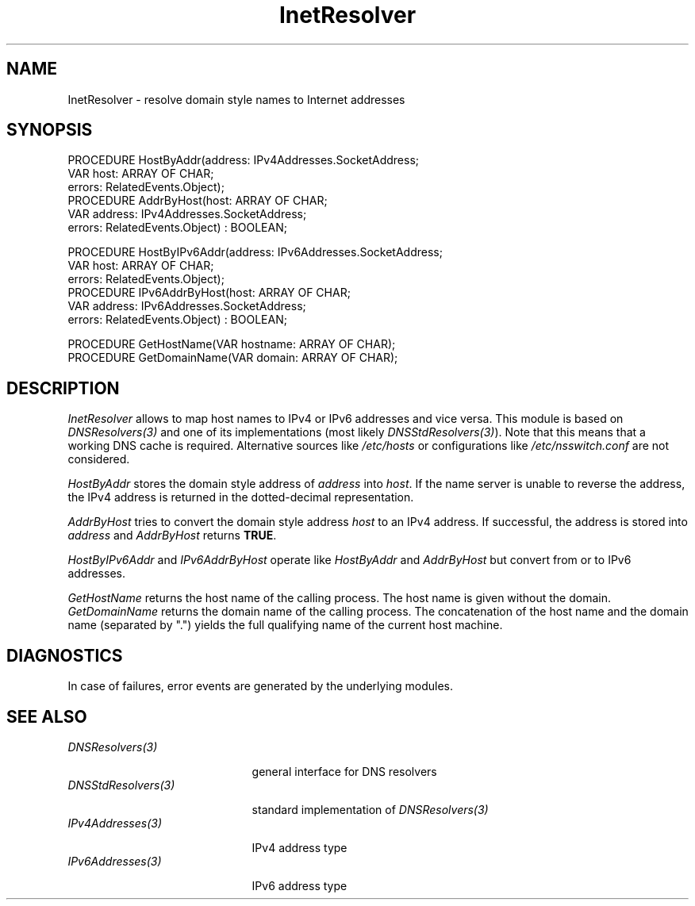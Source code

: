 .\" ---------------------------------------------------------------------------
.\" Ulm's Oberon System Documentation
.\" Copyright (C) 1989-2006 by University of Ulm, SAI, D-89069 Ulm, Germany
.\" ---------------------------------------------------------------------------
.\"    Permission is granted to make and distribute verbatim copies of this
.\" manual provided the copyright notice and this permission notice are
.\" preserved on all copies.
.\" 
.\"    Permission is granted to copy and distribute modified versions of
.\" this manual under the conditions for verbatim copying, provided also
.\" that the sections entitled "GNU General Public License" and "Protect
.\" Your Freedom--Fight `Look And Feel'" are included exactly as in the
.\" original, and provided that the entire resulting derived work is
.\" distributed under the terms of a permission notice identical to this
.\" one.
.\" 
.\"    Permission is granted to copy and distribute translations of this
.\" manual into another language, under the above conditions for modified
.\" versions, except that the sections entitled "GNU General Public
.\" License" and "Protect Your Freedom--Fight `Look And Feel'", and this
.\" permission notice, may be included in translations approved by the Free
.\" Software Foundation instead of in the original English.
.\" ---------------------------------------------------------------------------
.de Pg
.nf
.ie t \{\
.	sp 0.3v
.	ps 9
.	ft CW
.\}
.el .sp 1v
..
.de Pe
.ie t \{\
.	ps
.	ft P
.	sp 0.3v
.\}
.el .sp 1v
.fi
..
'\"----------------------------------------------------------------------------
.de Tb
.br
.nr Tw \w'\\$1MMM'
.in +\\n(Twu
..
.de Te
.in -\\n(Twu
..
.de Tp
.br
.ne 2v
.in -\\n(Twu
\fI\\$1\fP
.br
.in +\\n(Twu
.sp -1
..
'\"----------------------------------------------------------------------------
'\" Is [prefix]
'\" Ic capability
'\" If procname params [rtype]
'\" Ef
'\"----------------------------------------------------------------------------
.de Is
.br
.ie \\n(.$=1 .ds iS \\$1
.el .ds iS "
.nr I1 5
.nr I2 5
.in +\\n(I1
..
.de Ic
.sp .3
.in -\\n(I1
.nr I1 5
.nr I2 2
.in +\\n(I1
.ti -\\n(I1
If
\.I \\$1
\.B IN
\.IR caps :
.br
..
.de If
.ne 3v
.sp 0.3
.ti -\\n(I2
.ie \\n(.$=3 \fI\\$1\fP: \fBPROCEDURE\fP(\\*(iS\\$2) : \\$3;
.el \fI\\$1\fP: \fBPROCEDURE\fP(\\*(iS\\$2);
.br
..
.de Ef
.in -\\n(I1
.sp 0.3
..
'\"----------------------------------------------------------------------------
'\"	Strings - made in Ulm (tm 8/87)
'\"
'\"				troff or new nroff
'ds A \(:A
'ds O \(:O
'ds U \(:U
'ds a \(:a
'ds o \(:o
'ds u \(:u
'ds s \(ss
'\"
'\"     international character support
.ds ' \h'\w'e'u*4/10'\z\(aa\h'-\w'e'u*4/10'
.ds ` \h'\w'e'u*4/10'\z\(ga\h'-\w'e'u*4/10'
.ds : \v'-0.6m'\h'(1u-(\\n(.fu%2u))*0.13m+0.06m'\z.\h'0.2m'\z.\h'-((1u-(\\n(.fu%2u))*0.13m+0.26m)'\v'0.6m'
.ds ^ \\k:\h'-\\n(.fu+1u/2u*2u+\\n(.fu-1u*0.13m+0.06m'\z^\h'|\\n:u'
.ds ~ \\k:\h'-\\n(.fu+1u/2u*2u+\\n(.fu-1u*0.13m+0.06m'\z~\h'|\\n:u'
.ds C \\k:\\h'+\\w'e'u/4u'\\v'-0.6m'\\s6v\\s0\\v'0.6m'\\h'|\\n:u'
.ds v \\k:\(ah\\h'|\\n:u'
.ds , \\k:\\h'\\w'c'u*0.4u'\\z,\\h'|\\n:u'
'\"----------------------------------------------------------------------------
.ie t .ds St "\v'.3m'\s+2*\s-2\v'-.3m'
.el .ds St *
.de cC
.IP "\fB\\$1\fP"
..
'\"----------------------------------------------------------------------------
.de Op
.TP
.SM
.ie \\n(.$=2 .BI (+|\-)\\$1 " \\$2"
.el .B (+|\-)\\$1
..
.de Mo
.TP
.SM
.BI \\$1 " \\$2"
..
'\"----------------------------------------------------------------------------
.TH InetResolver 3 "Last change: 9 August 2006" "Release 0.5" "Ulm's Oberon System"
.SH NAME
InetResolver \- resolve domain style names to Internet addresses
.SH SYNOPSIS
.Pg
PROCEDURE HostByAddr(address: IPv4Addresses.SocketAddress;
                     VAR host: ARRAY OF CHAR;
                     errors: RelatedEvents.Object);
PROCEDURE AddrByHost(host: ARRAY OF CHAR;
                     VAR address: IPv4Addresses.SocketAddress;
                     errors: RelatedEvents.Object) : BOOLEAN;
.sp 0.7
PROCEDURE HostByIPv6Addr(address: IPv6Addresses.SocketAddress;
                         VAR host: ARRAY OF CHAR;
                         errors: RelatedEvents.Object);
PROCEDURE IPv6AddrByHost(host: ARRAY OF CHAR;
                         VAR address: IPv6Addresses.SocketAddress;
                         errors: RelatedEvents.Object) : BOOLEAN;
.sp 0.7
PROCEDURE GetHostName(VAR hostname: ARRAY OF CHAR);
PROCEDURE GetDomainName(VAR domain: ARRAY OF CHAR);
.Pe
.SH DESCRIPTION
.I InetResolver
allows to map host names to IPv4 or IPv6 addresses and vice versa.
This module is based on \fIDNSResolvers(3)\fP and one of
its implementations (most likely \fIDNSStdResolvers(3)\fP).
Note that this means that a working DNS cache is required.
Alternative sources like \fI/etc/hosts\fP or configurations
like \fI/etc/nsswitch.conf\fP are not considered.
.LP
.I HostByAddr
stores the domain style address of \fIaddress\fP into
\fIhost\fP.
If the name server is unable to reverse the address, the IPv4 address
is returned in the dotted-decimal representation.
.LP
.I AddrByHost
tries to convert the domain style address \fIhost\fP
to an IPv4 address.
If successful, the address is stored into \fIaddress\fP
and \fIAddrByHost\fP returns \fBTRUE\fP.
.LP
.I HostByIPv6Addr
and
.I IPv6AddrByHost
operate like
.I HostByAddr
and
.I AddrByHost
but convert from or to IPv6 addresses.
.LP
.I GetHostName
returns the host name of the calling process.
The host name is given without the domain.
.I GetDomainName
returns the domain name of the calling process.
The concatenation of the host name and the domain name
(separated by ".") yields the full qualifying name
of the current host machine.
.SH DIAGNOSTICS
In case of failures, error events are generated by the
underlying modules.
.SH "SEE ALSO"
.Tb DNSStdResolvers(3)
.Tp DNSResolvers(3)
general interface for DNS resolvers
.Tp DNSStdResolvers(3)
standard implementation of \fIDNSResolvers(3)\fP
.Tp IPv4Addresses(3)
IPv4 address type
.Tp IPv6Addresses(3)
IPv6 address type
.Te
.\" ---------------------------------------------------------------------------
.\" $Id: InetResolver.3,v 1.7 2006/08/09 15:32:05 borchert Exp $
.\" ---------------------------------------------------------------------------
.\" $Log: InetResolver.3,v $
.\" Revision 1.7  2006/08/09 15:32:05  borchert
.\" IPv6 support added
.\"
.\" Revision 1.6  2004/06/02 20:33:06  borchert
.\" depends now on the DNS modules instead of the ypmatch hack
.\"
.\" Revision 1.5  2003/07/10 09:07:56  borchert
.\" typo fixed
.\"
.\" Revision 1.4  1995/03/13 09:54:12  borchert
.\" Resolver renamed to InetResolver
.\"
.\" Revision 1.3  1992/03/17  07:34:07  borchert
.\" errors-parameters rearranged
.\"
.\" Revision 1.2  1991/11/25  09:15:16  borchert
.\" new error handling (error codes and associated events)
.\" errors parameter added
.\"
.\" Revision 1.1  1991/11/18  08:00:58  borchert
.\" Initial revision
.\"
.\" ---------------------------------------------------------------------------
